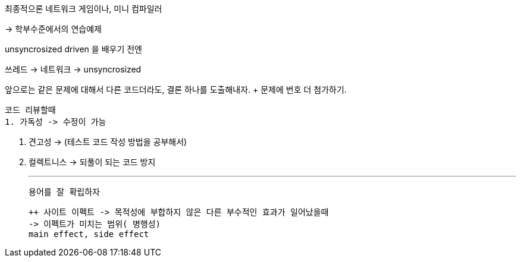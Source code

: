 최종적으론 네트워크 게임이나, 미니 컴파일러

-> 학부수준에서의 연습예제 

unsyncrosized driven 을 배우기 전엔

쓰레드 -> 네트워크 -> unsyncrosized

앞으로는 같은 문제에 대해서 다른 코드더라도, 결론 하나를 도출해내자.
 + 문제에 번호 더 첨가하기.

 코드 리뷰할때
 1. 가독성 -> 수정이 가능

 2. 견고성 -> (테스트 코드 작성 방법을 공부해서) 

 3. 컬렉트니스 -> 되풀이 되는 코드 방지

 ---
 
 용어를 잘 확립하자

 ++ 사이트 이펙트 -> 목적성에 부합하지 않은 다른 부수적인 효과가 일어났을때
 -> 이펙트가 미치는 범위( 병행성)
 main effect, side effect

